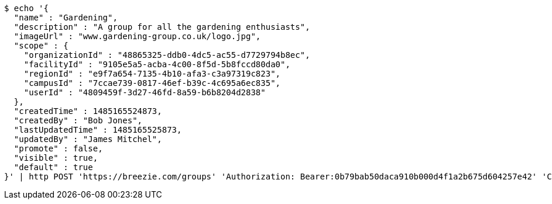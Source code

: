 [source,bash]
----
$ echo '{
  "name" : "Gardening",
  "description" : "A group for all the gardening enthusiasts",
  "imageUrl" : "www.gardening-group.co.uk/logo.jpg",
  "scope" : {
    "organizationId" : "48865325-ddb0-4dc5-ac55-d7729794b8ec",
    "facilityId" : "9105e5a5-acba-4c00-8f5d-5b8fccd80da0",
    "regionId" : "e9f7a654-7135-4b10-afa3-c3a97319c823",
    "campusId" : "7ccae739-0817-46ef-b39c-4c695a6ec835",
    "userId" : "4809459f-3d27-46fd-8a59-b6b8204d2838"
  },
  "createdTime" : 1485165524873,
  "createdBy" : "Bob Jones",
  "lastUpdatedTime" : 1485165525873,
  "updatedBy" : "James Mitchel",
  "promote" : false,
  "visible" : true,
  "default" : true
}' | http POST 'https://breezie.com/groups' 'Authorization: Bearer:0b79bab50daca910b000d4f1a2b675d604257e42' 'Content-Type:application/json'
----